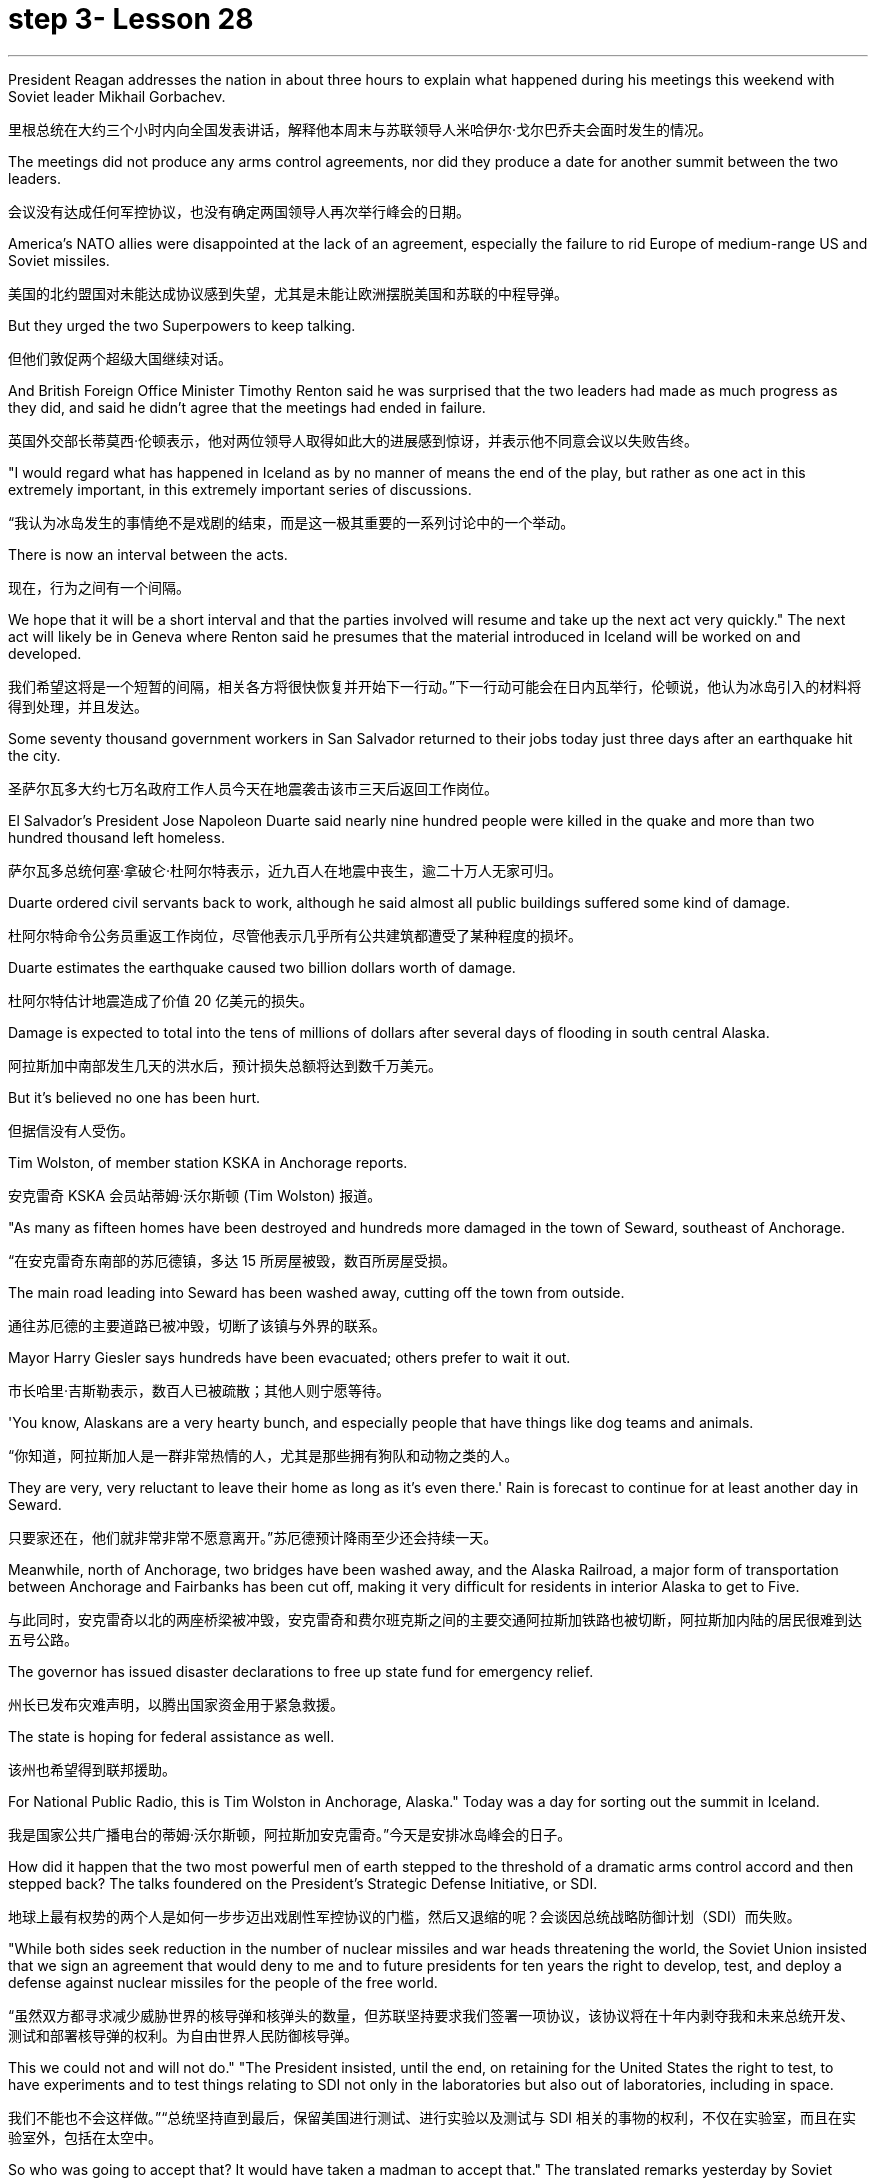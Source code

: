 
= step 3- Lesson 28
:toc: left
:toclevels: 3
:sectnums:
:stylesheet: ../../+ 000 eng选/美国高中历史教材 American History ： From Pre-Columbian to the New Millennium/myAdocCss.css

'''


President Reagan addresses the nation in about three hours to explain what happened during his meetings this weekend with Soviet leader Mikhail Gorbachev.

[.my2]
里根总统在大约三个小时内向全国发表讲话，解释他本周末与苏联领导人米哈伊尔·戈尔巴乔夫会面时发生的情况。

The meetings did not produce any arms control agreements, nor did they produce a date for another summit between the two leaders.

[.my2]
会议没有达成任何军控协议，也没有确定两国领导人再次举行峰会的日期。

America's NATO allies were disappointed at the lack of an agreement, especially the failure to rid Europe of medium-range US and Soviet missiles.

[.my2]
美国的北约盟国对未能达成协议感到失望，尤其是未能让欧洲摆脱美国和苏联的中程导弹。

But they urged the two Superpowers to keep talking.

[.my2]
但他们敦促两个超级大国继续对话。

And British Foreign Office Minister Timothy Renton said he was surprised that the two leaders had made as much progress as they did, and said he didn't agree that the meetings had ended in failure.

[.my2]
英国外交部长蒂莫西·伦顿表示，他对两位领导人取得如此大的进展感到惊讶，并表示他不同意会议以失败告终。

"I would regard what has happened in Iceland as by no manner of means the end of the play, but rather as one act in this extremely important, in this extremely important series of discussions.

[.my2]
“我认为冰岛发生的事情绝不是戏剧的结束，而是这一极其重要的一系列讨论中的一个举动。

There is now an interval between the acts.

[.my2]
现在，行为之间有一个间隔。

We hope that it will be a short interval and that the parties involved will resume and take up the next act very quickly." The next act will likely be in Geneva where Renton said he presumes that the material introduced in Iceland will be worked on and developed.

[.my2]
我们希望这将是一个短暂的间隔，相关各方将很快恢复并开始下一行动。”下一行动可能会在日内瓦举行，伦顿说，他认为冰岛引入的材料将得到处理，并且发达。

Some seventy thousand government workers in San Salvador returned to their jobs today just three days after an earthquake hit the city.

[.my2]
圣萨尔瓦多大约七万名政府工作人员今天在地震袭击该市三天后返回工作岗位。

El Salvador's President Jose Napoleon Duarte said nearly nine hundred people were killed in the quake and more than two hundred thousand left homeless.

[.my2]
萨尔瓦多总统何塞·拿破仑·杜阿尔特表示，近九百人在地震中丧生，逾二十万人无家可归。

Duarte ordered civil servants back to work, although he said almost all public buildings suffered some kind of damage.

[.my2]
杜阿尔特命令公务员重返工作岗位，尽管他表示几乎所有公共建筑都遭受了某种程度的损坏。

Duarte estimates the earthquake caused two billion dollars worth of damage.

[.my2]
杜阿尔特估计地震造成了价值 20 亿美元的损失。

Damage is expected to total into the tens of millions of dollars after several days of flooding in south central Alaska.

[.my2]
阿拉斯加中南部发生几天的洪水后，预计损失总额将达到数千万美元。

But it's believed no one has been hurt.

[.my2]
但据信没有人受伤。

Tim Wolston, of member station KSKA in Anchorage reports.

[.my2]
安克雷奇 KSKA 会员站蒂姆·沃尔斯顿 (Tim Wolston) 报道。

"As many as fifteen homes have been destroyed and hundreds more damaged in the town of Seward, southeast of Anchorage.

[.my2]
“在安克雷奇东南部的苏厄德镇，多达 15 所房屋被毁，数百所房屋受损。

The main road leading into Seward has been washed away, cutting off the town from outside.

[.my2]
通往苏厄德的主要道路已被冲毁，切断了该镇与外界的联系。

Mayor Harry Giesler says hundreds have been evacuated; others prefer to wait it out.

[.my2]
市长哈里·吉斯勒表示，数百人已被疏散；其他人则宁愿等待。

'You know, Alaskans are a very hearty bunch, and especially people that have things like dog teams and animals.

[.my2]
“你知道，阿拉斯加人是一群非常热情的人，尤其是那些拥有狗队和动物之类的人。

They are very, very reluctant to leave their home as long as it's even there.' Rain is forecast to continue for at least another day in Seward.

[.my2]
只要家还在，他们就非常非常不愿意离开。”苏厄德预计降雨至少还会持续一天。

Meanwhile, north of Anchorage, two bridges have been washed away, and the Alaska Railroad, a major form of transportation between Anchorage and Fairbanks has been cut off, making it very difficult for residents in interior Alaska to get to Five.

[.my2]
与此同时，安克雷奇以北的两座桥梁被冲毁，安克雷奇和费尔班克斯之间的主要交通阿拉斯加铁路也被切断，阿拉斯加内陆的居民很难到达五号公路。

The governor has issued disaster declarations to free up state fund for emergency relief.

[.my2]
州长已发布灾难声明，以腾出国家资金用于紧急救援。

The state is hoping for federal assistance as well.

[.my2]
该州也希望得到联邦援助。

For National Public Radio, this is Tim Wolston in Anchorage, Alaska." Today was a day for sorting out the summit in Iceland.

[.my2]
我是国家公共广播电台的蒂姆·沃尔斯顿，阿拉斯加安克雷奇。”今天是安排冰岛峰会的日子。

How did it happen that the two most powerful men of earth stepped to the threshold of a dramatic arms control accord and then stepped back? The talks foundered on the President's Strategic Defense Initiative, or SDI.

[.my2]
地球上最有权势的两个人是如何一步步迈出戏剧性军控协议的门槛，然后又退缩的呢？会谈因总统战略防御计划（SDI）而失败。

"While both sides seek reduction in the number of nuclear missiles and war heads threatening the world, the Soviet Union insisted that we sign an agreement that would deny to me and to future presidents for ten years the right to develop, test, and deploy a defense against nuclear missiles for the people of the free world.

[.my2]
“虽然双方都寻求减少威胁世界的核导弹和核弹头的数量，但苏联坚持要求我们签署一项协议，该协议将在十年内剥夺我和未来总统开发、测试和部署核导弹的权利。为自由世界人民防御核导弹。

This we could not and will not do." "The President insisted, until the end, on retaining for the United States the right to test, to have experiments and to test things relating to SDI not only in the laboratories but also out of laboratories, including in space.

[.my2]
我们不能也不会这样做。”“总统坚持直到最后，保留美国进行测试、进行实验以及测试与 SDI 相关的事物的权利，不仅在实验室，而且在实验室外，包括在太空中。

So who was going to accept that? It would have taken a madman to accept that." The translated remarks yesterday by Soviet leader Mikhail Gorbachev and remarks by President Reagan.

[.my2]
那么谁会接受呢？只有疯子才会接受这一点。”昨天翻译的苏联领导人米哈伊尔·戈尔巴乔夫的讲话和里根总统的讲话。

We'll hear defenders and critics of SDI later in tonight's program, but first NPR's Jim Angle, just back from Iceland, joins us to discuss what the two leaders almost achieved.

[.my2]
我们将在今晚的节目中听到 SDI 的捍卫者和批评者，但首先是 NPR 的吉姆·安格 (Jim Angle)，他刚从冰岛回来，加入我们讨论两位领导人几乎取得的成就。

"It is really amazing when you look at what the two Superpowers were able to do really in a period of twenty-four hours beginning with the experts meetings on Saturday night.

[.my2]
“当你看到两个超级大国在从周六晚上的专家会议开始的二十四小时内真正能够做到的事情时，真是令人惊奇。

In that twenty-four-hour-period, the two sides agreed to the most sweeping arms control proposals in the history of negotiations between the US and the Soviet Union.

[.my2]
在那二十四小时内，双方同意了美苏谈判史上最全面的军控建议。

They agreed to fifty percent cuts in all offensive weapons, all offensive strategic weapons over five years, then went beyond that later on, in a proposal from President Reagan, to eliminate all offensive ballistic missiles at the end of a ten-year period.

[.my2]
他们同意在五年内削减所有进攻性武器和所有进攻性战略武器百分之五十，然后在里根总统的提议中进一步削减，在十年期结束时消除所有进攻性弹道导弹。

They also agreed on INF, or intermediate-range nuclear weapons, which are now both in Europe and in Asia.

[.my2]
他们还就 INF（中程核武器）达成一致，这些武器目前已部署在欧洲和亚洲。

In the Soviet case, they agreed to eliminate all intermediate-range nuclear weapons in Europe and to reduce those in Asia by eighty-five percent to one hundred warheads, leaving the US with one hundred warheads as well.

[.my2]
就苏联而言，他们同意消除欧洲的所有中程核武器，并将亚洲的中程核武器减少百分之八十五至一百枚弹头，从而使美国也拥有一百枚弹头。

These were the kind of cuts in nuclear weapons that no one anticipated when they came to Iceland.

[.my2]
当来到冰岛时，没有人预料到会出现这样的核武器削减。

At first the US did not expect the negotiations to be that detailed, nor did anyone anticipate that two sides would actually start moving that quickly on something that they had been talking about for so long and been unable to do." "Tell us more about what the mood was like in Hofdi House during the negotiations." "The arms control experts met all night.

[.my2]
起初美国并没有预料到谈判会如此详细，也没有人预料到双方会如此迅速地就他们已经谈论了很长时间但无法做到的事情开始采取行动。”谈判期间霍夫迪宫的气氛如何。” “军控专家开会了一整晚。

They began at 8 p.m., quit at 6:30 the next morning.

[.my2]
他们晚上8点开始，第二天早上6点30分结束。

The two leaders were briefed by their respective groups somewhere around 9 o'clock that morning and began meeting again at 10.

[.my2]
当天上午 9 点左右，两位领导人听取了各自小组的通报，并于 10 点再次开始会面。

Then they started moving very quickly on the negotiations.

[.my2]
然后他们开始快速进行谈判。

The Soviets came back, for instance, and quickly resolved the medium-range missiles issue after some argument for quite a while.

[.my2]
比如，苏联人回来后，经过一番争论，很快就解决了中程导弹问题。

At this point, the negotiators, the advisors on the US side, some of them said that what was happening was really breathtaking because they were beginning to sense that these things were falling together, that there was this enormous movement between the two sides, movement in both their positions, that no one had anticipated when they arrived in Iceland.

[.my2]
此时，谈判代表、美方顾问，他们中的一些人说，所发生的事情真是令人震惊，因为他们开始感觉到这些事情正在一起落到一起，双方之间发生了巨大的运动，运动在他们到达冰岛时，没有人预料到他们的立场。

At that point, even President Reagan apparently asked some of his advisors whether or not they were moving too fast, whether or not they were going too far.

[.my2]
在这一点上，甚至连里根总统也明显问过他的一些顾问，他们的行动是否太快，是否走得太远。

And they would re-examine positions to make sure that things weren't moving so quickly that they didn't realize the implications of what they were doing.

[.my2]
他们会重新审视立场，以确保事情进展不会太快，以至于他们没有意识到自己所做的事情的影响。

In fact, one advisor said on one particular issue President Reagan said, 'No.

[.my2]
事实上，一位顾问说，在一个特定问题上，里根总统说：“不。

That is too far.

[.my2]
那太远了。

We will not go with that opposition.' At the very end, the advisors did not know what was happening; in fact at one point, when the first meeting broke up on Sunday—it was supposed to be the last meeting—they were out in the motorcade in the cars until they found out President Reagan had told the media that they were meeting again.

[.my2]
我们不会接受这种反对。到最后，顾问们都不知道发生了什么；事实上，当周日第一次会议结束时——这应该是最后一次会议——他们曾在汽车车队中出去，直到他们发现里根总统告诉媒体他们将再次开会。

They got out of cars, went back into Hofdi House.

[.my2]
他们下了车，回到霍夫迪宅邸。

At the very end, they did not know what was happening in the talks.

[.my2]
到最后，他们也不知道会谈发生了什么。

They got word that the two leaders were finished, that they were going out of the building.

[.my2]
他们得到消息说两位领导人已经结束了，他们要离开大楼。

They went down the stairs, looked over the stairwell, had no idea at this point what the result of the discussions had been.

[.my2]
他们下了楼梯，看了看楼梯间，此时还不知道讨论的结果是什么。

And then officials in the back asked one official in the front who could see the two leaders, 'What did their faces look like?' That official said, 'They're not smiling.' And at that point, they knew that nothing had been agreed to and they had come so close to such a major agreement and they had failed." "Well, everything fell apart at the last meeting because of the Strategic Defensive Initiative.

[.my2]
然后后面的官员问前面一位可以看到两位领导人的官员，“他们的脸是什么样子？”那位官员说：“他们没有微笑。”那时，他们知道没有达成任何协议，他们如此接近达成如此重大的协议，但他们失败了。”“好吧，由于战略防御倡议，一切在上次会议上都崩溃了。

What were the points of disagreement?" "Well, there were basically two.

[.my2]
分歧点是什么？” “嗯，基本上有两个。

The Soviets wanted to restrict SDI work to the laboratory which the US says is a more restrictive interpretation of the ABM Treaty, the Anti-Ballistic Missiles Treaty, than anyone has ever proposed.

[.my2]
苏联希望将 SDI 工作限制在实验室内，美国称这是对《反弹道导弹条约》和《反弹道导弹条约》的更严格的解释，比任何人提出的建议都要严格。

Also that at the end of ten years, the Soviets wanted to begin discussions about deployment; the Americans wanted, insisted that they had the right to deploy at the end of ten years.

[.my2]
此外，在十年结束时，苏联人想开始讨论部署问题；美国人想要并坚持认为他们有权在十年结束时进行部署。

Throughout three drafts of language on this, the Soviets continued to insist on limiting SDI to the laboratory; the Americans hoped that they would eventually drop it, as they do sometimes in negotiations.

[.my2]
在这方面的三份草案中，苏联继续坚持将 SDI 限制在实验室范围内。美国人希望他们最终会放弃它，就像他们在谈判中有时所做的那样。

But they did not.

[.my2]
但他们没有。

The interesting thing here is that the Soviets had sweetened the deal to such an extent, had laid out this amazing agreement between the two, that the two powers had come so close to this major agreement that this was, they hoped, the bait that would get President Reagan to adopt what people in the United States have called 'the grand compromise', which was to trade SDI for deproductions in offensive missies.

[.my2]
有趣的是，苏联已经把协议甜化到了如此程度，在两国之间达成了这一令人惊奇的协议，以至于两个大国如此接近达成了这一重大协议，以至于他们希望这是诱饵让里根总统采取美国人所说的“大妥协”，即用战略防御计划换取进攻性导弹的减产。

At the end, the President rejected that.

[.my2]
最终，总统拒绝了这一说法。

And American official think that they have not lost that deal.

[.my2]
美国官员认为他们并没有失去这笔交易。

And the question now is what will happen next.

[.my2]
现在的问题是接下来会发生什么。

What will US and the US and the Soviet Union agree to or fail to agree to in the Geneva arms talks?" "OK. Thank you. NPR's Jim Angle."

[.my2]
美国和美国、苏联在日内瓦军备谈判中会同意或不同意什么？” “好的。谢谢。NPR 的吉姆·安格尔。”

For the next ninety minutes we will be questioning the candidates for president of the United States, following a format designed and agreed to by representatives of the two candidates.

[.my2]
在接下来的九十分钟里，我们将按照两位候选人代表设计并同意的格式询问美国总统候选人。

The candidates are Vice-President George Bush, the Republican nominee, Governor Michael Dukakis, the Democratic nominee.

[.my2]
候选人包括共和党候选人、副总统乔治·布什和民主党候选人、州长迈克尔·杜卡基斯。

Our questions this evening will be about equally divided between foreign and domestic policy matters.

[.my2]
今晚我们的问题将同样分为外交和国内政策问题。

The first question by agreement between the two candidates goes to Vice-president Bush.

[.my2]
两位候选人一致同意的第一个问题是向副总统布什提出的。

It is a domestic question.

[.my2]
这是一个国内问题。

You have two minutes for an answer, Sir.

[.my2]
先生，您有两分钟的时间回答。

The polls say the number one domestic issue to majority of voters is drugs.

[.my2]
民意调查显示，对大多数选民来说，首要的国内问题是毒品。

What is there about these times that drives or draws so many Americans to use drugs? "I think we've seen a deterioration of values.

[.my2]
在这个时代，是什么驱使或吸引如此多的美国人吸毒？ “我认为我们已经看到了价值观的恶化。

I think for a while as a nation we condoned those, those things we should have condemned for a while, as I recall, it even seems to me that there was talk of legalizing, eh, or decriminalizing, eh, marijuana and other drugs.

[.my2]
我认为，作为一个国家，我们曾一度纵容这些事情，那些我们应该谴责一段时间的事情，我记得，在我看来，甚至有人在谈论大麻和其他毒品的合法化，呃，或非刑事化，呃。

And I think that's all wrong.

[.my2]
我认为这都是错误的。

So we've seen a deterioration in values.

[.my2]
所以我们看到了价值观的恶化。

And one of the things that I think we should do about it, in terms of cause, is to instill values into the young people in our schools.

[.my2]
就事业而言，我认为我们应该做的事情之一就是向我们学校的年轻人灌输价值观。

We've got away.

[.my2]
我们已经离开了。

We've got this feeling that the value-free education was a thing.

[.my2]
我们有这样的感觉：价值中立的教育是一回事。

And I don't believe it at all.

[.my2]
我根本不相信。

I do believe there are fundamental rights and wrongs as far as youth.

[.my2]
我确实相信，对于年轻人而言，存在基本的对错。

And of course, as far as the …​
当然，就……​

how we make it better.

[.my2]
我们如何让它变得更好。

Yes, we can do better on interdiction.

[.my2]
是的，我们可以在拦截方面做得更好。

But we've got to do a lot better on inter-…​
但我们必须在国际比赛中做得更好……​

and we've got to do a lot better on education.

[.my2]
我们必须在教育方面做得更好。

And we have to do …​
我们必须做……​

be tougher on those who commit crimes.

[.my2]
对犯罪的人要更加严厉。

We've got to get after the users more.

[.my2]
我们必须更多地关注用户。

We have to change this whole culture.

[.my2]
我们必须改变整个文化。

You know, I saw a movie, Crocodile Dundee .

[.my2]
你知道，我看过一部电影，《鳄鱼邓迪》。

And I saw the cocaine scene treated with humor, as though this was a humorous little incident.

[.my2]
我看到可卡因的场景被幽默地处理，仿佛这是一个幽默的小事件。

It's bad.  这不好。

Everybody ought to be in this thing, entertainment industry, people involved in the school's education.

[.my2]
每个人都应该从事娱乐行业，参与学校教育。

And it isn't a Republican or a Democrat or liberal problem.

[.my2]
这不是共和党、民主党或自由派的问题。

But we have got to instill values in these young people.

[.my2]
但我们必须向这些年轻人灌输价值观。

And …​  还有……​

ah, I have put forward a …​
啊，我提出了一个……​

many point drug program the includes what I would do as president of the United States in Terms of doing better on interdiction, in terms of doing better in the neighborhoods.

[.my2]
多点毒品计划包括我作为美国总统将在拦截方面做得更好、在社区方面做得更好方面要做的事情。

But I think we are all in this together.

[.my2]
但我认为我们都在一起。

And my plead to the American people is values in the schools." Governor, you have one minute to respond.

[.my2]
我向美国人民呼吁的是学校的价值观。”州长，你有一分钟​​的时间来回应。

"I agree with Mr. Bush that values are important.



But it's important that our leaders demonstrate those values form the top.

[.my2]
但重要的是，我们的领导者必须展示来自高层的这些价值观。

That means those of us who are elected to positions of political leadership have to reflect those values ourselves.

[.my2]
这意味着我们这些当选政治领导职位的人必须自己反映这些价值观。

Here we are with a government that's been dealing with the drug running petty dictator.

[.my2]
我们面对的是一个一直在与贩毒小独裁者打交道的政府。

We've been dealing with him.

[.my2]
我们一直在和他打交道。

He's been dealing drugs to our kids.

[.my2]
他一直在向我们的孩子贩卖毒品。

Governors like me and others have been trying to do with the consequences.

[.my2]
像我和其他人这样的州长一直在努力应对后果。

I remember being in a high school in my own state as we were organizing something we called 'the Governors' Alliance against Drugs', and a young sixteen-year-old girl coming up to me, desperate, addicted, dependent, saying, 'Governor, I need help,' We are providing that young woman with help.

[.my2]
我记得当时在我所在州的一所高中，当时我们正在组织一个名为“州长反毒品联盟”的活动，一个十六岁的年轻女孩走到我面前，绝望、上瘾、依赖，说：“州长，我需要帮助。”我们正在为那位年轻女士提供帮助。

But I want to be a President of the United States who makes sure that we never again do business with the drug running petty dictator, that we never again funnel aid to the 'contras' and the convicted drug dealers.

[.my2]
但我想成为一名美国总统，确保我们不再与贩毒的小独裁者做生意，我们不再向“反派”和被定罪的毒贩提供援助。

Values begin at the top, in the White House.

[.my2]
价值观始于白宫高层。

Those are the values I want to be …​ bring to Presidency and White House beginning January 1989."

Governor, a follow-up question.

[.my2]
州长，一个后续问题。

You have two minutes to answer it.

[.my2]
你有两分钟的时间来回答。

Are you suggesting, sir, that President Reagan is one of causes of the drug problem in this country? "I'm saying that those of us who are elected to the position of political leadership, Jim, have a special responsibility, not only to come up with programs and I have outlined and detailed a very important, very strong program of enforcement as well as drug education of prevention.

[.my2]
先生，您是在暗示里根总统是这个国家毒品问题的根源之一吗？ “我是说，我们这些当选政治领导职位的人，吉姆，负有特殊的责任，不仅要制定计划，而且我还概述并详细说明了一个非常重要、非常强有力的执行计划如预防毒品教育。

And Mr.  还有先生。

Bush is right.  布什是对的。

The two go hand in hand.

[.my2]
两者齐头并进。

But if our government itself is doing business itself with people who, we know, are engaged in drug profiteering an drug trafficking, if we don't understand that that sends out a very, very bad message to our young people, and it's a little difficult for me to understand just how we can reach out to that youngster that I talked about and young people like her all over the country and say to them, 'We want to help you." "Now, I've outlined in great detail a program for being tough on enforcement home and abroad, doubling the number of drug enforcement agents, having a hemisphere's summit.

[.my2]
但是，如果我们的政府本身正在与那些我们知道从事毒品牟利和贩毒的人做生意，如果我们不明白这会向我们的年轻人发出一个非常非常糟糕的信息，这有点我很难理解我们如何才能接触到我谈到的那个年轻人以及全国各地像她这样的年轻人，并对他们说，‘我们想帮助你。'”现在，我已经详细概述了一项对国内外实施严厉执法的计划，将缉毒人员的数量增加一倍，并召开半球峰会。

Soon after the twentieth of January, we'll bring out democratic neighbors and allies together here in this hemisphere and go to work together.

[.my2]
一月二十号过后不久，我们将在这个半球召集民主邻国和盟友，一起去工作。

We also have to take demands seriously.

[.my2]
我们也必须认真对待要求。

You know we have 5% of the world's population in this country.

[.my2]
你知道我们国家有世界人口的 5%。

We're consuming 50% of the world's cocaine.

[.my2]
我们消耗了世界上 50% 的可卡因。

And in my state, I'm proud to say we've organized a drug education prevention program which the Federal drug enforcement administration says is a model of the country.

[.my2]
在我所在的州，我很自豪地说我们已经组织了一项毒品教育预防计划，联邦缉毒局称其为国家典范。

We are helping youngsters.

[.my2]
我们正在帮助年轻人。

We're reaching out to them.

[.my2]
我们正在联系他们。

And we're beginning drug education, prevention, beginning in the early elementary grades and every elementary school in …​
我们正在开始毒品教育和预防，从小学低年级和每所小学开始……​

eh …​  呃……​

in our …​  在我们的……​

eh …​  呃……​

our state.  我们的国家。

And that's the kind of help we need in every elementary school in the United States of America.

[.my2]
这就是我们美国每所小学都需要的帮助。

And we've got to begin early in the first, second and third grade before our youngsters begin to experiment with these very, very dangerous substances.

[.my2]
在我们的孩子开始尝试这些非常非常危险的物质之前，我们必须从一年级、二年级和三年级开始。

I guess the question I would ask of Mr.

[.my2]
我想我会问先生的问题

Bush is, how we instill those values? How we create this environment for the drug-free schools that we want of this country? If he or representatives of the administration…​ah…​are either dealing with and involving people like Noriega in our foreign policy, or don't pursue that connection in a way that makes it possible for us to cut it off and to be an example to our kids all over this country." A minute to …​
布什，我们如何灌输这些价值观？我们如何为这个国家创造我们想要的无毒品学校的环境？如果他或政府代表……啊……要么与像诺列加这样的人打交道并将其纳入我们的外交政策，要么不以一种使我们有可能切断这种联系并成为一个人的方式来寻求这种联系。为我们全国各地的孩子树立榜样。”一分钟……​

eh …​  呃……​

rebut, Mr.  反驳先生

Vice-President.  副总裁。

"On the other day my opponent was given a briefing by the CIA.

[.my2]
“有一天，我的对手收到了中央情报局的简报。

I asked for and received the same briefing.

[.my2]
我要求并得到了同样的简报。

I'm very careful in public life about dealing with classified information.

[.my2]
在公共生活中，我对处理机密信息非常谨慎。

And what I'm about to say is unclassified.

[.my2]
我要说的内容是非机密的。

Seven administrations are dealing with Mr.

[.my2]
七个政府正在与先生打交道。

Noriega.  诺列加。

It was the Reagan-Buch Administration that brought this man to justice.

[.my2]
正是里根-布赫政府将这个人绳之以法。

And as the governor of Massachusetts knows there was no evidence that governor …​
正如马萨诸塞州州长所知，没有证据表明州长……​

that …​  那……​

that eh …​  那个呃……​

Mr.  先生。

Noriega was involved in drugs, no hard evidence until we indicted him.

[.my2]
诺列加涉毒，在我们起诉他之前没有确凿的证据。

And so I think it's about time we get this Noriega matter in perspective.

[.my2]
所以我认为现在是我们正确看待诺列加问题的时候了。

Panama is a friendly country.

[.my2]
巴拿马是一个友好的国家。

I went down there and talked to the President of Panama about cleaning up their mon…​
我去那里与巴拿马总统讨论了清理他们的日常......​

money laundering.  洗钱。

And Mr.  还有先生。

Noriega was there.  诺列加就在那里。

But there was no evidence at that time.

[.my2]
但当时没有任何证据。

And when the evidence was there, we indicted him and we want to bring him to justice and so call up for those pickets-up there that are trying to tear down seven different administrations."
当证据到位时，我们起诉了他，我们想将他绳之以法，因此呼吁那些试图推翻七个不同政府的纠察队。”

'''
